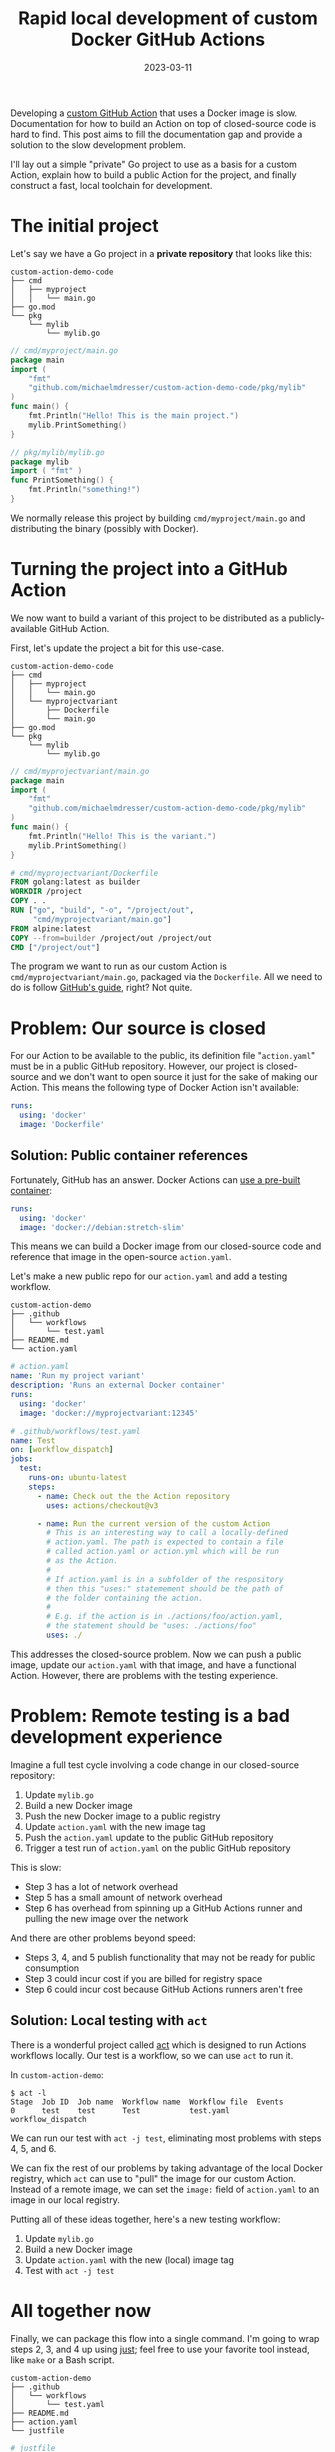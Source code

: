 #+TITLE: Rapid local development of custom Docker GitHub Actions
#+DATE: 2023-03-11

Developing a [[https://docs.github.com/en/actions/creating-actions][custom GitHub Action]] that uses a Docker image is slow.
Documentation for how to build an Action on top of closed-source code is hard to
find. This post aims to fill the documentation gap and provide a solution to the
slow development problem.

I'll lay out a simple "private" Go project to use as a basis for a custom
Action, explain how to build a public Action for the project, and finally
construct a fast, local toolchain for development.

* The initial project
Let's say we have a Go project in a *private repository* that looks like this:
#+begin_example
custom-action-demo-code
├── cmd
│   ├── myproject
│   │   └── main.go
├── go.mod
└── pkg
    └── mylib
        └── mylib.go
#+end_example

#+NAME: myproject-main
#+begin_src go
// cmd/myproject/main.go
package main
import (
	"fmt"
	"github.com/michaelmdresser/custom-action-demo-code/pkg/mylib"
)
func main() {
	fmt.Println("Hello! This is the main project.")
	mylib.PrintSomething()
}
#+end_src

#+NAME: mylib
#+begin_src go
// pkg/mylib/mylib.go
package mylib
import ( "fmt" )
func PrintSomething() {
	fmt.Println("something!")
}
#+end_src

We normally release this project by building ~cmd/myproject/main.go~ and
distributing the binary (possibly with Docker).

* Turning the project into a GitHub Action
We now want to build a variant of this project to be distributed as a publicly-available GitHub Action.

First, let's update the project a bit for this use-case.
#+begin_example
custom-action-demo-code
├── cmd
│   ├── myproject
│   │   └── main.go
│   └── myprojectvariant
│       ├── Dockerfile
│       └── main.go
├── go.mod
└── pkg
    └── mylib
        └── mylib.go
#+end_example

#+NAME: myprojectvariant-main
#+begin_src go
// cmd/myprojectvariant/main.go
package main
import (
	"fmt"
	"github.com/michaelmdresser/custom-action-demo-code/pkg/mylib"
)
func main() {
	fmt.Println("Hello! This is the variant.")
	mylib.PrintSomething()
}
#+end_src

#+NAME: myprojectvariant-dockerfile
#+begin_src Dockerfile
# cmd/myprojectvariant/Dockerfile
FROM golang:latest as builder
WORKDIR /project
COPY . .
RUN ["go", "build", "-o", "/project/out",
     "cmd/myprojectvariant/main.go"]
FROM alpine:latest
COPY --from=builder /project/out /project/out
CMD ["/project/out"]
#+end_src

The program we want to run as our custom Action is ~cmd/myprojectvariant/main.go~, packaged via the ~Dockerfile~. All we need to do is follow [[https://docs.github.com/en/actions/creating-actions/creating-a-docker-container-action][GitHub's guide]], right?
Not quite.

* Problem: Our source is closed

For our Action to be available to the public, its definition file
"~action.yaml~" must be in a public GitHub repository. However, our project is
closed-source and we don't want to open source it just for the sake of making
our Action. This means the following type of Docker Action isn't
available:
#+begin_src yaml
runs:
  using: 'docker'
  image: 'Dockerfile'
#+end_src

** Solution: Public container references
Fortunately, GitHub has an answer. Docker Actions can [[https://docs.github.com/en/actions/creating-actions/metadata-syntax-for-github-actions#example-using-public-docker-registry-container][use a pre-built container]]:
#+begin_src yaml
runs:
  using: 'docker'
  image: 'docker://debian:stretch-slim'
#+end_src

This means we can build a Docker image from our closed-source code and
reference that image in the open-source ~action.yaml~.

Let's make a new public repo for our ~action.yaml~ and add a testing workflow.

#+begin_example
custom-action-demo
├── .github
│   └── workflows
│       └── test.yaml
├── README.md
└── action.yaml
#+end_example

#+NAME: custom-action-definition
#+begin_src yaml
# action.yaml
name: 'Run my project variant'
description: 'Runs an external Docker container'
runs:
  using: 'docker'
  image: 'docker://myprojectvariant:12345'
#+end_src

#+NAME: custom-action-test-workflow
#+begin_src yaml
# .github/workflows/test.yaml
name: Test
on: [workflow_dispatch]
jobs:
  test:
    runs-on: ubuntu-latest
    steps:
      - name: Check out the the Action repository
        uses: actions/checkout@v3

      - name: Run the current version of the custom Action
        # This is an interesting way to call a locally-defined
        # action.yaml. The path is expected to contain a file
        # called action.yaml or action.yml which will be run
        # as the Action.
        #
        # If action.yaml is in a subfolder of the respository
        # then this "uses:" statemement should be the path of
        # the folder containing the action.
        #
        # E.g. if the action is in ./actions/foo/action.yaml,
        # the statement should be "uses: ./actions/foo"
        uses: ./
#+end_src

This addresses the closed-source problem. Now we can push a public image, update
our ~action.yaml~ with that image, and have a functional Action. However, there are problems with the testing experience.

* Problem: Remote testing is a bad development experience

Imagine a full test cycle involving a code change in our closed-source
repository:
1. Update ~mylib.go~
2. Build a new Docker image
3. Push the new Docker image to a public registry
4. Update ~action.yaml~ with the new image tag
5. Push the ~action.yaml~ update to the public GitHub repository
6. Trigger a test run of ~action.yaml~ on the public GitHub repository

This is slow:
- Step 3 has a lot of network overhead
- Step 5 has a small amount of network overhead
- Step 6 has overhead from spinning up a GitHub Actions runner and pulling the new image over the network

And there are other problems beyond speed:
- Steps 3, 4, and 5 publish functionality that may not be ready for public consumption
- Step 3 could incur cost if you are billed for registry space
- Step 6 could incur cost because GitHub Actions runners aren't free

** Solution: Local testing with ~act~

There is a wonderful project called [[https://github.com/nektos/act][act]] which is designed to run Actions workflows locally. Our test is a workflow, so we can use ~act~ to run it.

In ~custom-action-demo~:
#+begin_example
$ act -l
Stage  Job ID  Job name  Workflow name  Workflow file  Events
0      test    test      Test           test.yaml      workflow_dispatch
#+end_example

We can run our test with ~act -j test~, eliminating most problems
with steps 4, 5, and 6.

We can fix the rest of our problems by taking advantage of the local Docker
registry, which ~act~ can use to "pull" the image for our custom Action.
Instead of a remote image, we can set the ~image:~ field of ~action.yaml~
to an image in our local registry.

Putting all of these ideas together, here's a new testing workflow:
1. Update ~mylib.go~
2. Build a new Docker image
3. Update ~action.yaml~ with the new (local) image tag
4. Test with ~act -j test~

* All together now

Finally, we can package this flow into a single command. I'm going to wrap
steps 2, 3, and 4 up using [[https://github.com/casey/just][just]]; feel free to use your favorite tool instead,
like ~make~ or a Bash script.

#+begin_example
custom-action-demo
├── .github
│   └── workflows
│       └── test.yaml
├── README.md
├── action.yaml
└── justfile
#+end_example

#+NAME: justfile
#+begin_src makefile
# justfile
tag := `date -u +%s`
image := "myprojectvariant:" + tag

build:
    cd ../custom-action-demo-code && \
        docker build \
        -f ./cmd/myprojectvariant/Dockerfile \
        . \
        -t "{{image}}"

updateaction:
    sed -i \
        's|^  image:.*$|  image: "docker://{{image}}"|' \
        action.yaml

test: build updateaction
    ./bin/act -j test --pull=false
#+end_src

Now a simple ~just test~ will build the image, update the Action, and run our
test job locally! No network overhead, no Actions runner overhead, no losing
focus.

** Bonus: Building a Go project with Docker is slow
If you want to save even more time in local development, the ~go build~ step can
be done outside of Docker to take advantage of the Go toolchain's caching. The
resulting binary is then copied into a Docker container. Here's the new
~build~ definition in ~justfile~ and new ~Dockerfile~:

#+NAME: justfile-faster
#+begin_src makefile
# justfile excerpt

# Build the binary for the alpine container
buildenv := "GOOS=linux GARCH=amd64 CGO_ENABLED=0"

build:
    cd ../custom-action-demo-code && \
        {{buildenv}} go build \
        -o myprojectvariant \
        cmd/myprojectvariant/main.go

    cd ../custom-action-demo-code && \
        docker build \
        -f ./cmd/myprojectvariant/Dockerfile \
        . \
        -t "{{image}}"
#+end_src

#+NAME: dockerfile-fast
#+begin_src Dockerfile
# cmd/myprojectvariant/Dockerfile
FROM alpine:latest
COPY myprojectvariant /project/myprojectvariant
CMD ["/project/myprojectvariant"]
#+end_src

* Source code
Source code for this blog post can be found on GitHub:
- [[https://github.com/michaelmdresser/custom-action-demo][michaelmdresser/custom-action-demo]]
- [[https://github.com/michaelmdresser/custom-action-demo-code][michaelmdresser/custom-action-demo-code]]
